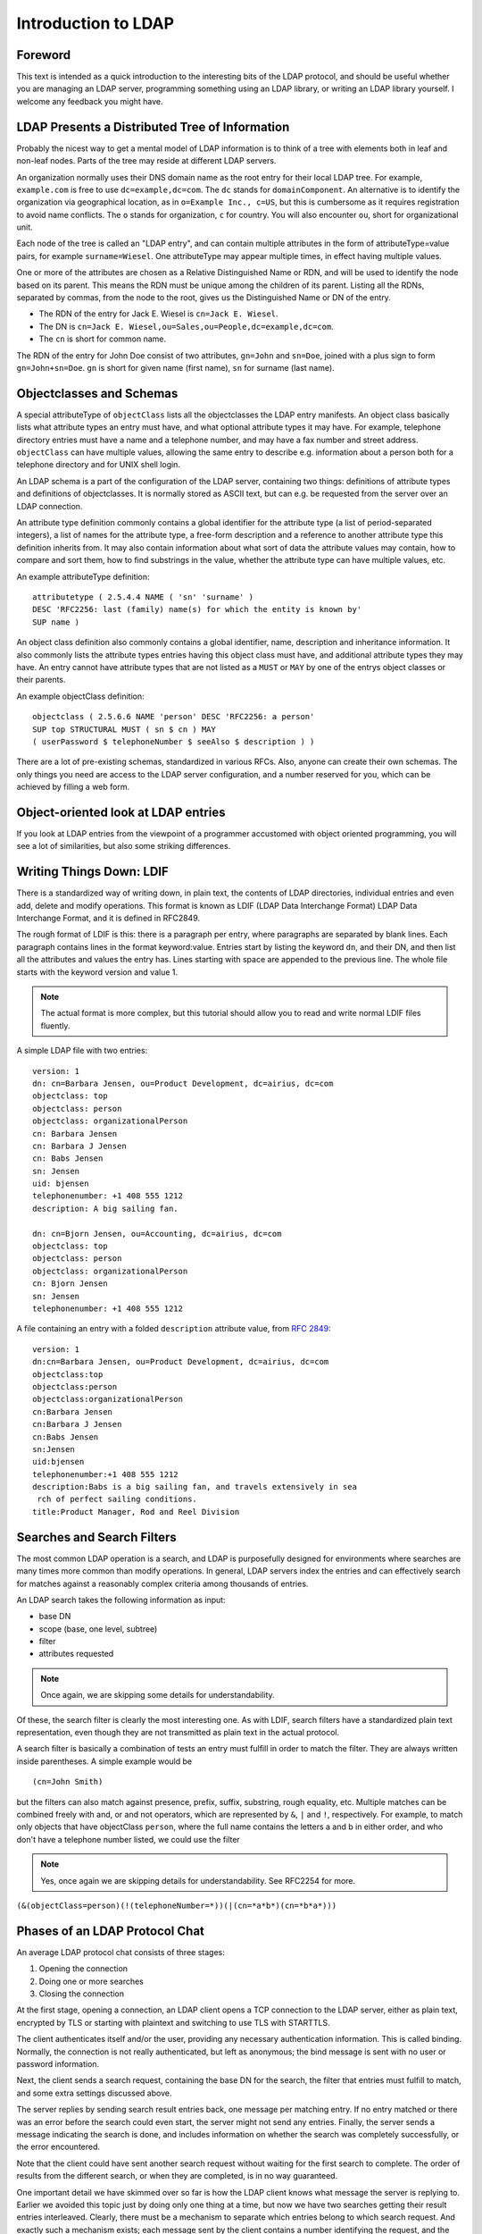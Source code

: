 ====================
Introduction to LDAP
====================

Foreword
--------

This text is intended as a quick introduction to the interesting bits of the LDAP protocol, and should be useful whether you are managing an LDAP server, programming something using an LDAP library, or writing an LDAP library yourself.
I welcome any feedback you might have.

LDAP Presents a Distributed Tree of Information
-----------------------------------------------

Probably the nicest way to get a mental model of LDAP information is to think of a tree with elements both in leaf and non-leaf nodes.
Parts of the tree may reside at different LDAP servers.

.. image::  _static/images/ldap-is-a-tree.png
   :alt: Tree-like, distributed nature of data stored in LDAP

An organization normally uses their DNS domain name as the root entry for their local LDAP tree.
For example, ``example.com`` is free to use ``dc=example,dc=com``.
The ``dc`` stands for ``domainComponent``.
An alternative is to identify the organization via geographical location, as in ``o=Example Inc., c=US``, but this is cumbersome as it requires registration to avoid name conflicts.
The ``o`` stands for organization, ``c`` for country.
You will also encounter ``ou``, short for organizational unit.

Each node of the tree is called an "LDAP entry", and can contain multiple attributes in the form of attributeType=value pairs, for example ``surname=Wiesel``.
One attributeType may appear multiple times, in effect having multiple values.

One or more of the attributes are chosen as a Relative Distinguished Name or RDN, and will be used to identify the node based on its parent.
This means the RDN must be unique among the children of its parent.
Listing all the RDNs, separated by commas, from the node to the root, gives us the Distinguished Name or DN of the entry.

- The RDN of the entry for Jack E. Wiesel is ``cn=Jack E. Wiesel``.
- The DN is ``cn=Jack E. Wiesel,ou=Sales,ou=People,dc=example,dc=com``.
- The ``cn`` is short for common name.

The RDN of the entry for John Doe consist of two attributes, ``gn=John`` and ``sn=Doe``, joined with a plus sign to form ``gn=John+sn=Doe``.
``gn`` is short for given name (first name), ``sn`` for surname (last name).

Objectclasses and Schemas
-------------------------

A special attributeType of ``objectClass`` lists all the objectclasses the LDAP entry manifests.
An object class basically lists what attribute types an entry must have, and what optional attribute types it may have.
For example, telephone directory entries must have a name and a telephone number, and may have a fax number and street address.
``objectClass`` can have multiple values, allowing the same entry to describe e.g. information about a person both for a telephone directory and for UNIX shell login.

An LDAP schema is a part of the configuration of the LDAP server, containing two things: definitions of attribute types and definitions of objectclasses.
It is normally stored as ASCII text, but can e.g. be requested from the server over an LDAP connection.

An attribute type definition commonly contains a global identifier for the attribute type (a list of period-separated integers), a list of names for the attribute type, a free-form description and a reference to another attribute type this definition inherits from.
It may also contain information about what sort of data the attribute values may contain, how to compare and sort them, how to find substrings in the value, whether the attribute type can have multiple values, etc.

An example attributeType definition::

    attributetype ( 2.5.4.4 NAME ( 'sn' 'surname' )
    DESC 'RFC2256: last (family) name(s) for which the entity is known by'
    SUP name )

An object class definition also commonly contains a global identifier, name, description and inheritance information.
It also commonly lists the attribute types entries having this object class must have, and additional attribute types they may have.
An entry cannot have attribute types that are not listed as a ``MUST`` or ``MAY`` by one of the entrys object classes or their parents.

An example objectClass definition::

    objectclass ( 2.5.6.6 NAME 'person' DESC 'RFC2256: a person'
    SUP top STRUCTURAL MUST ( sn $ cn ) MAY
    ( userPassword $ telephoneNumber $ seeAlso $ description ) )

There are a lot of pre-existing schemas, standardized in various RFCs.
Also, anyone can create their own schemas.
The only things you need are access to the LDAP server configuration, and a number reserved for you, which can be achieved by filling a web form.

Object-oriented look at LDAP entries
------------------------------------

If you look at LDAP entries from the viewpoint of a programmer accustomed with object oriented programming, you will see a lot of similarities, but also some striking differences.

Writing Things Down: LDIF
-------------------------

There is a standardized way of writing down, in plain text, the contents of LDAP directories, individual entries and even add, delete and modify operations.
This format is known as LDIF (LDAP Data Interchange Format) LDAP Data Interchange Format, and it is defined in RFC2849.

The rough format of LDIF is this: there is a paragraph per entry, where paragraphs are separated by blank lines.
Each paragraph contains lines in the format keyword:value.
Entries start by listing the keyword ``dn``, and their DN, and then list all the attributes and values the entry has.
Lines starting with space are appended to the previous line.
The whole file starts with the keyword version and value 1.

.. NOTE::
   The actual format is more complex, but this tutorial
   should allow you to read and write normal LDIF files fluently.

A simple LDAP file with two entries::

    version: 1
    dn: cn=Barbara Jensen, ou=Product Development, dc=airius, dc=com
    objectclass: top
    objectclass: person
    objectclass: organizationalPerson
    cn: Barbara Jensen
    cn: Barbara J Jensen
    cn: Babs Jensen
    sn: Jensen
    uid: bjensen
    telephonenumber: +1 408 555 1212
    description: A big sailing fan.

    dn: cn=Bjorn Jensen, ou=Accounting, dc=airius, dc=com
    objectclass: top
    objectclass: person
    objectclass: organizationalPerson
    cn: Bjorn Jensen
    sn: Jensen
    telephonenumber: +1 408 555 1212


A file containing an entry with a folded ``description`` attribute value, from `RFC 2849 <https://www.ietf.org/rfc/rfc2849.txt>`_::

    version: 1
    dn:cn=Barbara Jensen, ou=Product Development, dc=airius, dc=com
    objectclass:top
    objectclass:person
    objectclass:organizationalPerson
    cn:Barbara Jensen
    cn:Barbara J Jensen
    cn:Babs Jensen
    sn:Jensen
    uid:bjensen
    telephonenumber:+1 408 555 1212
    description:Babs is a big sailing fan, and travels extensively in sea
     rch of perfect sailing conditions.
    title:Product Manager, Rod and Reel Division

Searches and Search Filters
---------------------------

The most common LDAP operation is a search, and LDAP is purposefully designed for environments where searches are many times more common than modify operations.
In general, LDAP servers index the entries and can effectively search for matches against a reasonably complex criteria among thousands of entries.

An LDAP search takes the following information as input:

* base DN
* scope (base, one level, subtree)
* filter
* attributes requested

.. NOTE::
   Once again, we are skipping some details for
   understandability.

Of these, the search filter is clearly the most interesting one.
As with LDIF, search filters have a standardized plain text representation, even though they are not transmitted as plain text in the actual protocol.

A search filter is basically a combination of tests an entry must fulfill in order to match the filter.
They are always written inside parentheses.
A simple example would be

::

    (cn=John Smith)

but the filters can also match against presence, prefix, suffix, substring, rough equality, etc.
Multiple matches can be combined freely with and, or and not operators, which are represented by ``&``, ``|`` and ``!``, respectively.
For example, to match only objects that have objectClass ``person``, where the full name contains the letters a and b in either order, and who don't have a telephone number listed, we could use the filter

.. NOTE::
   Yes, once again we are skipping details for understandability. See RFC2254 for more.

``(&(objectClass=person)(!(telephoneNumber=*))(|(cn=*a*b*)(cn=*b*a*)))``

.. image:: _static/images/ldapfilter-as-tree.png
   :alt: Visualizing an LDAP search filter

Phases of an LDAP Protocol Chat
-------------------------------

An average LDAP protocol chat consists of three stages:

#. Opening the connection
#. Doing one or more searches
#. Closing the connection

At the first stage, opening a connection, an LDAP client opens a TCP connection to the LDAP server, either as plain text, encrypted by TLS or starting with plaintext and switching to use TLS with STARTTLS.

The client authenticates itself and/or the user, providing any necessary authentication information.
This is called binding.
Normally, the connection is not really authenticated, but left as anonymous; the bind message is sent with no user or password information.

.. image:: _static/images/chat-bind.png
   :alt: Beginning of an LDAP protocol chat

Next, the client sends a search request, containing the base DN for the search, the filter that entries must fulfill to match, and some extra settings discussed above.

The server replies by sending search result entries back, one message per matching entry.
If no entry matched or there was an error before the search could even start, the server might not send any entries.
Finally, the server sends a message indicating the search is done, and includes information on whether the search was completely successfully, or the error encountered.

.. image:: _static/images/chat-search.png
   :alt: A sample LDAP search operation

Note that the client could have sent another search request without waiting for the first search to complete.
The order of results from the different search, or when they are completed, is in no way guaranteed.

.. image:: _static/images/chat-search-pipeline.png
   :alt: Multiple search operations pipelined

One important detail we have skimmed over so far is how the LDAP client knows what message the server is replying to.
Earlier we avoided this topic just by doing only one thing at a time, but now we have two searches getting their result entries interleaved.
Clearly, there must be a mechanism to separate which entries belong to which search request.
And exactly such a mechanism exists; each message sent by the client contains a number identifying the request, and the server replies by including the same number in the reply.
Now, all the client needs to do is remember which numbers are still in use, and not reuse those.
It can internally maintain search state based on these numbers, and process result entries based on them.
The client can reuse a number when it is known that no more server replies will be sent using that number; for example, the search done message gives this guarantee.

Finally, when the client no longer wants to talk to the server, it sends a message effectively saying 
"good bye".  This message is known as ``unbind``.
This only means that the state of connection is the same as when connected, before the first ``bind``; that is, it un-authenticates the current user.
If the client really wants to close the connection, it will then close the TCP socket.

.. image:: _static/images/chat-unbind.png
   :alt: End of an LDAP protocol chat

Please understand that these were just examples, and in reality protocol chats are often more complicated.
For example, one could connect some other protocol servers, say a web servers, authentication mechanism to actually act as an LDAP client, that tries to bind as the user authenticating himself to the web server, with the password given by the user.
If this service had no other interest in the contents of LDAP, it would probably immediately after the bind close the connection.
But opening and closing TCP connections repeatedly is slow; it is quite likely the authentication mechanism would be changed to keep a single TCP connection alive, and just do repeated binds over the same connection.
